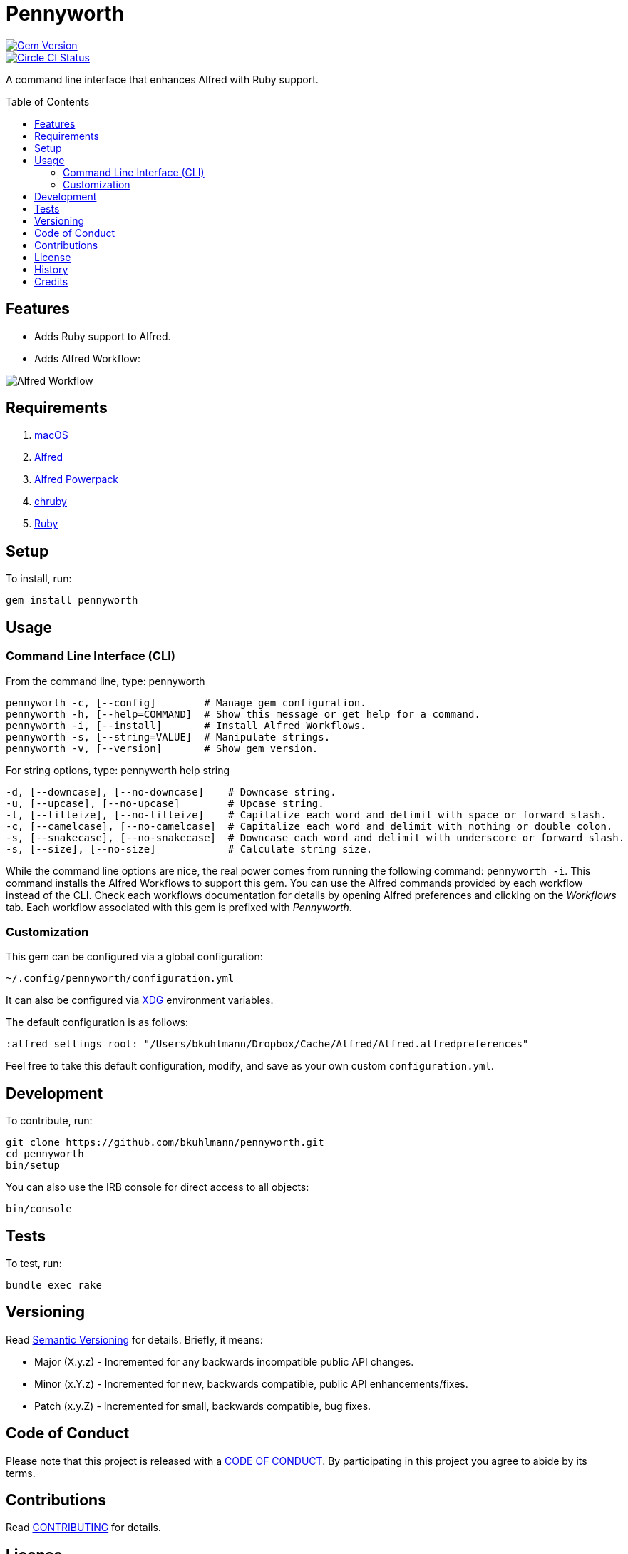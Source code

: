 :toc: macro
:toclevels: 5
:figure-caption!:

= Pennyworth

[link=http://badge.fury.io/rb/pennyworth]
image::https://badge.fury.io/rb/pennyworth.svg[Gem Version]
[link=https://circleci.com/gh/bkuhlmann/pennyworth]
image::https://circleci.com/gh/bkuhlmann/pennyworth.svg?style=svg[Circle CI Status]

A command line interface that enhances Alfred with Ruby support.

toc::[]

== Features

* Adds Ruby support to Alfred.
* Adds Alfred Workflow:

image:https://www.alchemists.io/images/projects/pennyworth/screenshots/alfred_workflow.png[Alfred
Workflow]

== Requirements

. https://www.apple.com/macos[macOS]
. https://www.alfredapp.com[Alfred]
. https://www.alfredapp.com/purchase[Alfred Powerpack]
. https://github.com/postmodern/chruby[chruby]
. https://www.ruby-lang.org[Ruby]

== Setup

To install, run:

[source,bash]
----
gem install pennyworth
----

== Usage

=== Command Line Interface (CLI)

From the command line, type: pennyworth

....
pennyworth -c, [--config]        # Manage gem configuration.
pennyworth -h, [--help=COMMAND]  # Show this message or get help for a command.
pennyworth -i, [--install]       # Install Alfred Workflows.
pennyworth -s, [--string=VALUE]  # Manipulate strings.
pennyworth -v, [--version]       # Show gem version.
....

For string options, type: pennyworth help string

....
-d, [--downcase], [--no-downcase]    # Downcase string.
-u, [--upcase], [--no-upcase]        # Upcase string.
-t, [--titleize], [--no-titleize]    # Capitalize each word and delimit with space or forward slash.
-c, [--camelcase], [--no-camelcase]  # Capitalize each word and delimit with nothing or double colon.
-s, [--snakecase], [--no-snakecase]  # Downcase each word and delimit with underscore or forward slash.
-s, [--size], [--no-size]            # Calculate string size.
....

While the command line options are nice, the real power comes from running the following command:
`pennyworth -i`. This command installs the Alfred Workflows to support this gem. You can use the
Alfred commands provided by each workflow instead of the CLI. Check each workflows documentation for
details by opening Alfred preferences and clicking on the _Workflows_ tab. Each workflow associated
with this gem is prefixed with _Pennyworth_.

=== Customization

This gem can be configured via a global configuration:

....
~/.config/pennyworth/configuration.yml
....

It can also be configured via link:https://www.alchemists.io/projects/xdg[XDG] environment
variables.

The default configuration is as follows:

[source,yaml]
----
:alfred_settings_root: "/Users/bkuhlmann/Dropbox/Cache/Alfred/Alfred.alfredpreferences"
----

Feel free to take this default configuration, modify, and save as your own custom
`configuration.yml`.

== Development

To contribute, run:

[source,bash]
----
git clone https://github.com/bkuhlmann/pennyworth.git
cd pennyworth
bin/setup
----

You can also use the IRB console for direct access to all objects:

[source,bash]
----
bin/console
----

== Tests

To test, run:

[source,bash]
----
bundle exec rake
----

== Versioning

Read link:https://semver.org[Semantic Versioning] for details. Briefly, it means:

* Major (X.y.z) - Incremented for any backwards incompatible public API changes.
* Minor (x.Y.z) - Incremented for new, backwards compatible, public API enhancements/fixes.
* Patch (x.y.Z) - Incremented for small, backwards compatible, bug fixes.

== Code of Conduct

Please note that this project is released with a link:CODE_OF_CONDUCT.adoc[CODE OF CONDUCT]. By
participating in this project you agree to abide by its terms.

== Contributions

Read link:CONTRIBUTING.adoc[CONTRIBUTING] for details.

== License

Read link:LICENSE.adoc[LICENSE] for details.

== History

Read link:CHANGES.adoc[CHANGES] for details.

== Credits

Engineered by link:https://www.alchemists.io/team/brooke_kuhlmann[Brooke Kuhlmann].

